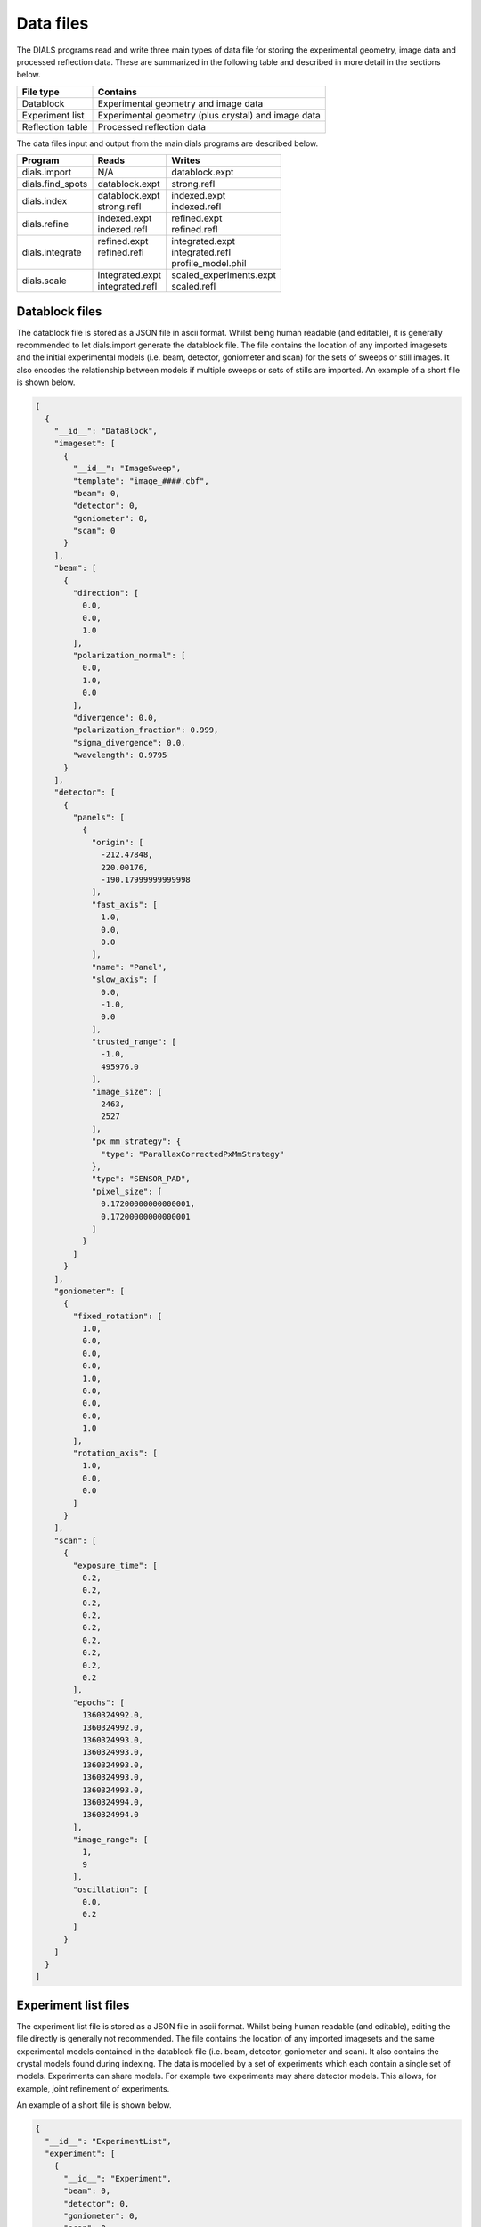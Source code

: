 Data files
==========

The DIALS programs read and write three main types of data file for storing the
experimental geometry, image data and processed reflection data. These are
summarized in the following table and described in more detail in the sections
below.

+------------------+-----------------------------------------------------+
| File type        | Contains                                            |
+==================+=====================================================+
| Datablock        | Experimental geometry and image data                |
+------------------+-----------------------------------------------------+
| Experiment list  | Experimental geometry (plus crystal) and image data |
+------------------+-----------------------------------------------------+
| Reflection table | Processed reflection data                           |
+------------------+-----------------------------------------------------+

The data files input and output from the main dials programs are described
below.

+------------------+-------------------------------+-------------------------------+
| Program          | Reads                         | Writes                        |
+==================+===============================+===============================+
| dials.import     | N/A                           | datablock.expt                |
+------------------+-------------------------------+-------------------------------+
| dials.find_spots | datablock.expt                | strong.refl                   |
+------------------+-------------------------------+-------------------------------+
| dials.index      | | datablock.expt              | | indexed.expt                |
|                  | | strong.refl                 | | indexed.refl                |
+------------------+-------------------------------+-------------------------------+
| dials.refine     | | indexed.expt                | | refined.expt                |
|                  | | indexed.refl                | | refined.refl                |
+------------------+-------------------------------+-------------------------------+
| dials.integrate  | | refined.expt                | | integrated.expt             |
|                  | | refined.refl                | | integrated.refl             |
|                  | |                             | | profile_model.phil          |
+------------------+-------------------------------+-------------------------------+
| dials.scale      | | integrated.expt             | | scaled_experiments.expt     |
|                  | | integrated.refl             | | scaled.refl                 |
+------------------+-------------------------------+-------------------------------+

.. _datablock-json:

Datablock files
---------------

The datablock file is stored as a JSON file in ascii format. Whilst being human
readable (and editable), it is generally recommended to let dials.import
generate the datablock file. The file contains the location of any imported
imagesets and the initial experimental models (i.e. beam, detector, goniometer
and scan) for the sets of sweeps or still images. It also encodes the
relationship between models if multiple sweeps or sets of stills are imported.
An example of a short file is shown below.

.. code-block:: js

  [
    {
      "__id__": "DataBlock",
      "imageset": [
        {
          "__id__": "ImageSweep",
          "template": "image_####.cbf",
          "beam": 0,
          "detector": 0,
          "goniometer": 0,
          "scan": 0
        }
      ],
      "beam": [
        {
          "direction": [
            0.0,
            0.0,
            1.0
          ],
          "polarization_normal": [
            0.0,
            1.0,
            0.0
          ],
          "divergence": 0.0,
          "polarization_fraction": 0.999,
          "sigma_divergence": 0.0,
          "wavelength": 0.9795
        }
      ],
      "detector": [
        {
          "panels": [
            {
              "origin": [
                -212.47848,
                220.00176,
                -190.17999999999998
              ],
              "fast_axis": [
                1.0,
                0.0,
                0.0
              ],
              "name": "Panel",
              "slow_axis": [
                0.0,
                -1.0,
                0.0
              ],
              "trusted_range": [
                -1.0,
                495976.0
              ],
              "image_size": [
                2463,
                2527
              ],
              "px_mm_strategy": {
                "type": "ParallaxCorrectedPxMmStrategy"
              },
              "type": "SENSOR_PAD",
              "pixel_size": [
                0.17200000000000001,
                0.17200000000000001
              ]
            }
          ]
        }
      ],
      "goniometer": [
        {
          "fixed_rotation": [
            1.0,
            0.0,
            0.0,
            0.0,
            1.0,
            0.0,
            0.0,
            0.0,
            1.0
          ],
          "rotation_axis": [
            1.0,
            0.0,
            0.0
          ]
        }
      ],
      "scan": [
        {
          "exposure_time": [
            0.2,
            0.2,
            0.2,
            0.2,
            0.2,
            0.2,
            0.2,
            0.2,
            0.2
          ],
          "epochs": [
            1360324992.0,
            1360324992.0,
            1360324993.0,
            1360324993.0,
            1360324993.0,
            1360324993.0,
            1360324993.0,
            1360324994.0,
            1360324994.0
          ],
          "image_range": [
            1,
            9
          ],
          "oscillation": [
            0.0,
            0.2
          ]
        }
      ]
    }
  ]

.. _experiments_json:

Experiment list files
---------------------

The experiment list file is stored as a JSON file in ascii format. Whilst being human
readable (and editable), editing the file directly is generally not recommended.
The file contains the location of any imported imagesets and the same
experimental models contained in the datablock file (i.e. beam, detector,
goniometer and scan). It also contains the crystal models found during indexing.
The data is modelled by a set of experiments which each contain a single set of
models. Experiments can share models. For example two experiments may share
detector models. This allows, for example, joint refinement of experiments.

An example of a short file is shown below.

.. code-block:: js

  {
    "__id__": "ExperimentList",
    "experiment": [
      {
        "__id__": "Experiment",
        "beam": 0,
        "detector": 0,
        "goniometer": 0,
        "scan": 0,
        "crystal": 0,
        "imageset": 0
      }
    ],
    "imageset": [
      {
        "__id__": "ImageSweep",
        "template": "centroid_####.cbf"
      }
    ],
    "beam": [
      {
        "direction": [
          -0.007852057721998333,
          3.772524827250213e-14,
          0.9999691721195861
        ],
        "polarization_normal": [
          0.0,
          1.0,
          0.0
        ],
        "divergence": 0.0,
        "polarization_fraction": 0.999,
        "sigma_divergence": 0.058,
        "wavelength": 0.9795
      }
    ],
    "detector": [
      {
        "panels": [
          {
            "origin": [
              -211.53596470096178,
              219.45303890619488,
              -192.7062494437063
            ],
            "fast_axis": [
              0.9999551354884303,
              0.0021159302715049923,
              0.009233084500921031
            ],
            "name": "Panel",
            "slow_axis": [
              0.0021250002879257116,
              -0.999997269169901,
              -0.0009726389448611214
            ],
            "trusted_range": [
              -1.0,
              495976.0
            ],
            "image_size": [
              2463,
              2527
            ],
            "px_mm_strategy": {
              "type": "ParallaxCorrectedPxMmStrategy"
            },
            "type": "SENSOR_UNKNOWN",
            "pixel_size": [
              0.172,
              0.172
            ]
          }
        ]
      }
    ],
    "goniometer": [
      {
        "fixed_rotation": [
          1.0,
          0.0,
          0.0,
          0.0,
          1.0,
          0.0,
          0.0,
          0.0,
          1.0
        ],
        "rotation_axis": [
          1.0,
          -1.5919306617286774e-16,
          -6.904199434387693e-16
        ]
      }
    ],
    "scan": [
      {
        "exposure_time": [
          0.2,
          0.2,
          0.2,
          0.2,
          0.2,
          0.2,
          0.2,
          0.2,
          0.2
        ],
        "epochs": [
          1360324992.0,
          1360324992.0,
          1360324993.0,
          1360324993.0,
          1360324993.0,
          1360324993.0,
          1360324993.0,
          1360324994.0,
          1360324994.0
        ],
        "image_range": [
          1,
          9
        ],
        "oscillation": [
          0.0,
          0.2
        ]
      }
    ],
    "crystal": [
      {
        "__id__": "crystal",
        "real_space_a": [
          35.23781811553089,
          -7.600614003857873,
          22.077690418635804
        ],
        "real_space_b": [
          -22.657129890916668,
          -1.4698317405529955,
          35.65693038892429
        ],
        "real_space_c": [
          -5.295803077552249,
          -38.99952334925477,
          -4.972795822746061
        ],
        "space_group_hall_symbol": " P 4 2",
        "mosaicity": 0.157
      }
    ]
  }

.. _reflection_pickle:

Reflection files
----------------

The reflection files are saved in python's "pickle" format. This is a binary
format that is convenient for serializing python classes. The reflection files
will contain a table with some or all of the following columns.


+-------------------------------+------------------------------------------------------+
| Column                        | Description                                          |
+===============================+======================================================+
| flags                         | bit mask status flags                                |
+-------------------------------+------------------------------------------------------+
| id                            | experiment id                                        |
+-------------------------------+------------------------------------------------------+
| panel                         | the detector panel index                             |
+-------------------------------+------------------------------------------------------+
| miller_index                  | miller indices                                       |
+-------------------------------+------------------------------------------------------+
| entering                      | reflection entering/exiting                          |
+-------------------------------+------------------------------------------------------+
| s1                            | the diffracted beam vector                           |
+-------------------------------+------------------------------------------------------+
| xyzcal.mm                     | the predicted location (mm, mm, rad)                 |
+-------------------------------+------------------------------------------------------+
| xyzcal.px                     | the predicted location (px, px, frame)               |
+-------------------------------+------------------------------------------------------+
| ub_matrix                     | predicted crystal setting                            |
+-------------------------------+------------------------------------------------------+
| xyzobs.px.value               | centroid pixel position  (px, px, frame)             |
+-------------------------------+------------------------------------------------------+
| xyzobs.px.variance            | centroid pixel variance                              |
+-------------------------------+------------------------------------------------------+
| xyzobs.mm.value               | centroid millimetre position (mm, mm, rad)           |
+-------------------------------+------------------------------------------------------+
| xyzobs.mm.variance            | centroid millimetre variance                         |
+-------------------------------+------------------------------------------------------+
| rlp                           | reciprocal lattice point                             |
+-------------------------------+------------------------------------------------------+
| intensity.sum.value           | raw intensity value                                  |
+-------------------------------+------------------------------------------------------+
| intensity.sum.variance        | raw intensity variance                               |
+-------------------------------+------------------------------------------------------+
| intensity.prf.value           | profile fitted intensity value                       |
+-------------------------------+------------------------------------------------------+
| intensity.prf.variance        | profile fitted intensity variance                    |
+-------------------------------+------------------------------------------------------+
| | intensity.scale.value       | | intensity value used for scaling                   |
| |                             | | (without scale factor applied)                     |
+-------------------------------+------------------------------------------------------+
| intensity.scale.variance      | variance of intensity value used for scaling         |
+-------------------------------+------------------------------------------------------+
| inverse_scale_factor          | scale factor determined by scaling (divisory)        |
+-------------------------------+------------------------------------------------------+
| inverse_scale_factor_variance | variance of inverse scale factor                     |
+-------------------------------+------------------------------------------------------+
| lp                            | LP correction (multiplicative)                       |
+-------------------------------+------------------------------------------------------+
| qe                            | detector quantum efficiency correction (divisory)    |
+-------------------------------+------------------------------------------------------+
| profile.correlation           | correlation in profile fitting                       |
+-------------------------------+------------------------------------------------------+
| | partiality                  | | fraction of reflection measured                    |
| |                             | | (i.e. I\ :sub:`full` = I\ :sub:`sum`\ /partiality) |
+-------------------------------+------------------------------------------------------+
| bbox                          | bounding box                                         |
+-------------------------------+------------------------------------------------------+
| shoebox                       | shoebox data/mask/background struct                  |
+-------------------------------+------------------------------------------------------+
